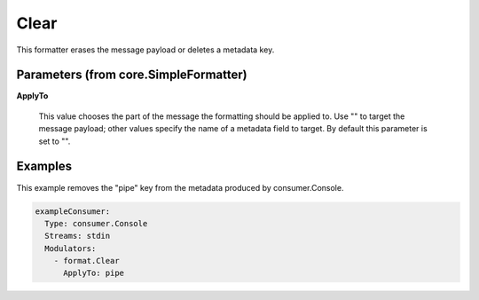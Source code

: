 .. Autogenerated by Gollum RST generator (docs/generator/*.go)

Clear
=====

This formatter erases the message payload or deletes a metadata key.




Parameters (from core.SimpleFormatter)
--------------------------------------

**ApplyTo**

  This value chooses the part of the message the formatting
  should be applied to. Use "" to target the message payload; other values
  specify the name of a metadata field to target.
  By default this parameter is set to "".
  
  

Examples
--------

This example removes the "pipe" key from the metadata produced by
consumer.Console.

.. code-block:: yaml

	 exampleConsumer:
	   Type: consumer.Console
	   Streams: stdin
	   Modulators:
	     - format.Clear
	       ApplyTo: pipe





